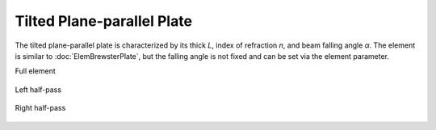 .. index:: single: tilted plate

Tilted Plane-parallel Plate
===========================

The tilted plane-parallel plate is characterized by its thick `L`, index of refraction `n`, and beam falling angle `α`. The element is similar to :doc:`ElemBrewsterPlate`, but the falling angle is not fixed and can be set via the element parameter.

Full element

    .. image:: ElemTiltedPlate.png
    
Left half-pass

    .. image:: ElemTiltedPlate_left.png
    
Right half-pass

    .. image:: ElemTiltedPlate_right.png
    
.. seealso::

    :doc:`../elem_matrs`, :doc:`../catalog`, :doc:`../elem_props`
    